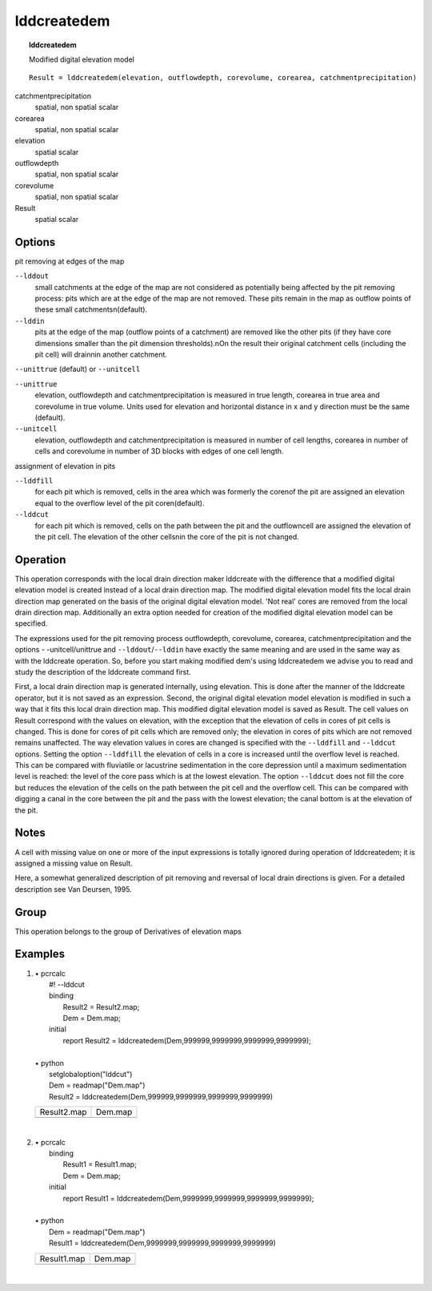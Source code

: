 

.. index::
   single: lddcreatedem
.. _lddcreatedem:

************
lddcreatedem
************
.. topic:: lddcreatedem

   Modified digital elevation model

::

  Result = lddcreatedem(elevation, outflowdepth, corevolume, corearea, catchmentprecipitation)

catchmentprecipitation
   spatial, non spatial
   scalar

corearea
   spatial, non spatial
   scalar

elevation
   spatial
   scalar

outflowdepth
   spatial, non spatial
   scalar

corevolume
   spatial, non spatial
   scalar

Result
   spatial
   scalar

Options
=======

pit removing at edges of the map

:literal:`--lddout`
   small catchments at the edge of the map are not considered as potentially being affected by the pit removing process: pits which are at the edge of the map are not removed. These pits remain in the map as outflow points of these small catchmentsn(default).

:literal:`--lddin`
   pits at the edge of the map (outflow points of a catchment) are removed like the other pits (if they have core dimensions smaller than the pit dimension thresholds).nOn the result their original catchment cells (including the pit cell) will drainnin another catchment.



:literal:`--unittrue` (default) or :literal:`--unitcell`

:literal:`--unittrue`
   elevation, outflowdepth and catchmentprecipitation is measured in true length, corearea in true area and corevolume in true volume. Units used for elevation and horizontal distance in x and y direction must be the same (default).

:literal:`--unitcell`
   elevation, outflowdepth and catchmentprecipitation is measured in number of cell lengths, corearea in number of cells and corevolume in number of 3D blocks with edges of one cell length.




assignment of elevation in pits

:literal:`--lddfill`
   for each pit which is removed, cells in the area which was formerly the corenof the pit are assigned an elevation equal to the overflow level of the pit coren(default).

:literal:`--lddcut`
   for each pit which is removed, cells on the path between the pit and the outflowncell are assigned the elevation of the pit cell. The elevation of the other cellsnin the core of the pit is not changed.



Operation
=========


This operation corresponds with the local drain direction maker
lddcreate with the difference that a modified digital elevation model is created instead of a local drain direction map. The modified digital elevation model fits  the local drain direction map generated on the basis of the original digital elevation model. 'Not real' cores are removed from the local drain direction map. Additionally an extra option needed for creation of the modified digital elevation model can be specified.   



The expressions used for the pit removing process outflowdepth, corevolume, corearea, catchmentprecipitation and the options - -unitcell/unittrue and :literal:`--lddout`/:literal:`--lddin` have exactly the same meaning and are used in the same way as with the lddcreate operation. So, before you start making modified dem's using lddcreatedem we advise you to read and study the description of the lddcreate command first.   



First, a local drain direction map is generated internally, using
elevation. This is done after the manner of the lddcreate operator, but it is not saved as an expression. Second, the original digital elevation model elevation is modified in such a way that it fits this local drain direction map. This modified digital elevation model is saved as Result. The cell values on Result correspond with the values on elevation, with the exception that the elevation of cells in cores of pit cells is changed. This is done for cores of pit cells which are removed only; the elevation in cores of pits which are not removed remains unaffected. The way elevation values in cores are changed is specified with the :literal:`--lddfill` and :literal:`--lddcut` options. Setting the option :literal:`--lddfill` the elevation of cells in a core is increased until the overflow level is reached. This can be compared with fluviatile or lacustrine sedimentation in the core depression until a maximum sedimentation level is reached: the level of the core pass which is at the lowest elevation. The option :literal:`--lddcut` does not fill the core but reduces the elevation of the cells on the path between the pit cell and the overflow cell. This can be compared with digging a canal in the core between the pit and the pass with the lowest elevation; the canal bottom is at the elevation of the pit.  

Notes
=====


A cell with missing value on one or more of the input expressions is
totally ignored during operation of lddcreatedem; it is assigned a missing value on Result.  



Here, a somewhat generalized description of pit removing and reversal of local
drain directions is given. For a detailed description see Van Deursen, 1995.



Group
=====
This operation belongs to the group of  Derivatives of elevation maps 

Examples
========
#. 
   | • pcrcalc
   |   #! --lddcut
   |   binding
   |    Result2 = Result2.map;
   |    Dem = Dem.map;
   |   initial
   |    report Result2 = lddcreatedem(Dem,999999,9999999,9999999,9999999);
   |   
   | • python
   |   setglobaloption("lddcut")
   |   Dem = readmap("Dem.map")
   |   Result2 = lddcreatedem(Dem,999999,9999999,9999999,9999999)

   ================================================ =========================================
   Result2.map                                      Dem.map                                  
   .. image::  ../examples/lddcreatedem_Result2.png .. image::  ../examples/lddcreate_Dem.png
   ================================================ =========================================

   | 

#. 
   | • pcrcalc
   |   binding
   |    Result1 = Result1.map;
   |    Dem = Dem.map;
   |   initial
   |    report Result1 = lddcreatedem(Dem,9999999,9999999,9999999,9999999);
   |   
   | • python
   |   Dem = readmap("Dem.map")
   |   Result1 = lddcreatedem(Dem,9999999,9999999,9999999,9999999)

   ================================================ =========================================
   Result1.map                                      Dem.map                                  
   .. image::  ../examples/lddcreatedem_Result1.png .. image::  ../examples/lddcreate_Dem.png
   ================================================ =========================================

   | 

